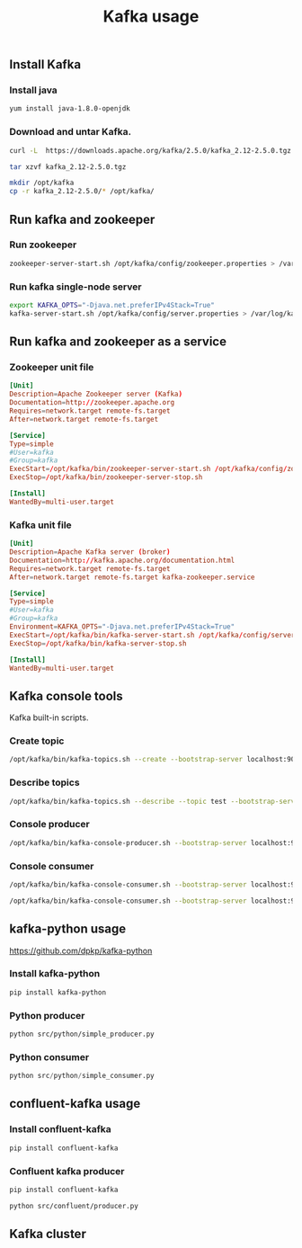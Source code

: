 #+TITLE: Kafka usage
#+PROPERTY: header-args :results silent

** Install Kafka

*** Install java

#+BEGIN_SRC sh
yum install java-1.8.0-openjdk
#+END_SRC

*** Download and untar Kafka.

#+BEGIN_SRC sh
curl -L  https://downloads.apache.org/kafka/2.5.0/kafka_2.12-2.5.0.tgz > kafka_2.12-2.5.0.tgz
#+END_SRC

#+BEGIN_SRC sh
tar xzvf kafka_2.12-2.5.0.tgz
#+END_SRC

#+BEGIN_SRC sh
mkdir /opt/kafka
cp -r kafka_2.12-2.5.0/* /opt/kafka/
#+END_SRC

** Run kafka and zookeeper
*** Run zookeeper

#+BEGIN_SRC sh
zookeeper-server-start.sh /opt/kafka/config/zookeeper.properties > /var/log/zookeeper.log 2> /var/log/zookeeper.error.log &
#+END_SRC

*** Run kafka single-node server

#+BEGIN_SRC sh
export KAFKA_OPTS="-Djava.net.preferIPv4Stack=True"
kafka-server-start.sh /opt/kafka/config/server.properties > /var/log/kafka01.log 2> /var/log/kafka01.error.log &
#+END_SRC

** Run kafka and zookeeper as a service
*** Zookeeper unit file

#+BEGIN_SRC conf :tangle etc/systemd/system/kafka-zookeeper.service
[Unit]
Description=Apache Zookeeper server (Kafka)
Documentation=http://zookeeper.apache.org
Requires=network.target remote-fs.target
After=network.target remote-fs.target

[Service]
Type=simple
#User=kafka
#Group=kafka
ExecStart=/opt/kafka/bin/zookeeper-server-start.sh /opt/kafka/config/zookeeper.properties
ExecStop=/opt/kafka/bin/zookeeper-server-stop.sh

[Install]
WantedBy=multi-user.target
#+END_SRC

*** Kafka unit file

#+BEGIN_SRC conf :tangle etc/systemd/system/kafka.service
[Unit]
Description=Apache Kafka server (broker)
Documentation=http://kafka.apache.org/documentation.html
Requires=network.target remote-fs.target
After=network.target remote-fs.target kafka-zookeeper.service

[Service]
Type=simple
#User=kafka
#Group=kafka
Environment=KAFKA_OPTS="-Djava.net.preferIPv4Stack=True"
ExecStart=/opt/kafka/bin/kafka-server-start.sh /opt/kafka/config/server.properties
ExecStop=/opt/kafka/bin/kafka-server-stop.sh

[Install]
WantedBy=multi-user.target
#+END_SRC

** Kafka console tools

Kafka built-in scripts.

*** Create topic

#+BEGIN_SRC sh
/opt/kafka/bin/kafka-topics.sh --create --bootstrap-server localhost:9092 --replication-factor 1 --partitions 1 --topic test
#+END_SRC

*** Describe topics

#+BEGIN_SRC sh
/opt/kafka/bin/kafka-topics.sh --describe --topic test --bootstrap-server localhost:9092
#+END_SRC

*** Console producer

#+BEGIN_SRC sh
/opt/kafka/bin/kafka-console-producer.sh --bootstrap-server localhost:9092 --topic test
#+END_SRC

*** Console consumer

#+BEGIN_SRC sh
/opt/kafka/bin/kafka-console-consumer.sh --bootstrap-server localhost:9092 --topic test
#+END_SRC

#+BEGIN_SRC sh
/opt/kafka/bin/kafka-console-consumer.sh --bootstrap-server localhost:9092 --topic test --from-beginning
#+END_SRC

** kafka-python usage

https://github.com/dpkp/kafka-python

*** Install kafka-python

#+BEGIN_SRC sh
pip install kafka-python
#+END_SRC

*** Python producer

#+BEGIN_SRC sh
python src/python/simple_producer.py
#+END_SRC

*** Python consumer

#+BEGIN_SRC python
python src/python/simple_consumer.py
#+END_SRC

** confluent-kafka usage
*** Install confluent-kafka

#+BEGIN_SRC sh
pip install confluent-kafka
#+END_SRC

*** Confluent kafka producer

#+BEGIN_SRC sh
pip install confluent-kafka
#+END_SRC

#+BEGIN_SRC sh
python src/confluent/producer.py
#+END_SRC

** Kafka cluster
